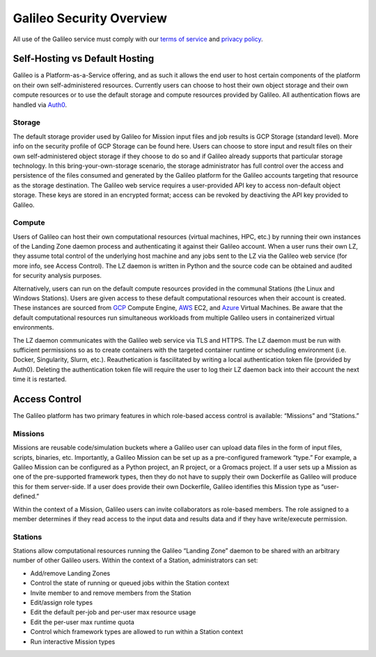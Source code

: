 .. _security_overview:

Galileo Security Overview
=========================
All use of the Galileo service must comply with our 
`terms of service <https://hypernetlabs.io/terms-of-service/>`_ and 
`privacy policy <https://hypernetlabs.io/privacy-policy/>`_.

Self-Hosting vs Default Hosting
-------------------------------
Galileo is a Platform-as-a-Service offering, and as such it allows the 
end user to host certain components of the platform on their own self-administered 
resources. Currently users can choose to host their own object storage and their own 
compute resources or to use the default storage and compute resources provided by 
Galileo. All authentication flows are handled via `Auth0 <https://auth0.com/>`_. 

Storage
~~~~~~~
The default storage provider used by Galileo for Mission input files and job 
results is GCP Storage (standard level). More info on the security profile of 
GCP Storage can be found  here. Users can choose to store input and result 
files on their own self-administered object storage if they choose to do so 
and if Galileo already supports that particular storage technology. In this 
bring-your-own-storage scenario, the storage administrator has full control 
over the access and persistence of the files consumed and generated by the 
Galileo platform for the Galileo accounts targeting that resource as the 
storage destination. The Galileo web service requires a user-provided API 
key to access non-default object storage. These keys are stored in an 
encrypted format; access can be revoked by deactiving the API key provided 
to Galileo. 

Compute
~~~~~~~
Users of Galileo can host their own computational resources (virtual machines, 
HPC, etc.) by running their own instances of the Landing Zone daemon process 
and authenticating it against their Galileo account. When a user runs their 
own LZ, they assume total control of the underlying host machine and any jobs 
sent to the LZ via the Galileo web service (for more info, see Access Control). 
The LZ daemon is written in Python and the source code can be obtained and 
audited for security analysis purposes. 

Alternatively, users can run on the default compute resources provided in the 
communal Stations (the Linux and Windows Stations). Users are given access to 
these default computational resources when their account is created. These 
instances are sourced from `GCP <https://cloud.google.com/security/privacy/>`_ 
Compute Engine, `AWS <https://cloud.google.com/security/privacy/>`_ EC2, and 
`Azure <https://azure.microsoft.com/en-us/support/legal/>`_ Virtual Machines. 
Be aware that the default computational resources run simultaneous workloads from 
multiple Galileo users in containerized virtual environments.

The LZ daemon communicates with the Galileo web service via TLS and HTTPS. The LZ 
daemon must be run with sufficient permissions so as to create containers with the 
targeted container runtime or scheduling environment (i.e. Docker, Singularity, 
Slurm, etc.). Reauthetication is fascilitated by writing a local authentication 
token file (provided by Auth0). Deleting the authentication token file will require 
the user to log their LZ daemon back into their account the next time it is restarted.  

Access Control
--------------
The Galileo platform has two primary features in which role-based access control is 
available: “Missions” and “Stations.” 

Missions
~~~~~~~~
Missions are reusable code/simulation buckets where a Galileo user can upload data 
files in the form of input files, scripts, binaries, etc. Importantly, a Galileo 
Mission can be set up as a pre-configured framework “type.” For example, a Galileo 
Mission can be configured as a Python project, an R project, or a Gromacs project. 
If a user sets up a Mission as one of the pre-supported framework types, then they 
do not have to supply their own Dockerfile as Galileo will produce this for them 
server-side. If a user does provide their own Dockerfile, Galileo identifies this 
Mission type as “user-defined.” 

Within the context of a Mission, Galileo users can invite collaborators as role-based 
members. The role assigned to a member determines if they read access to the input 
data and results data and if they have write/execute permission.

Stations
~~~~~~~~
Stations allow computational resources running the Galileo “Landing Zone” daemon to 
be shared with an arbitrary number of other Galileo users. Within the context of a 
Station, administrators can set:

* Add/remove Landing Zones
* Control the state of running or queued jobs within the Station context
* Invite member to and remove members from the Station
* Edit/assign role types
* Edit the default per-job and per-user max resource usage
* Edit the per-user max runtime quota
* Control which framework types are allowed to run within a Station context
* Run interactive Mission types
